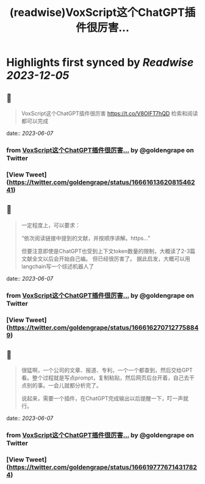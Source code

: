 :PROPERTIES:
:title: (readwise)VoxScript这个ChatGPT插件很厉害...
:END:

:PROPERTIES:
:author: [[goldengrape on Twitter]]
:full-title: "VoxScript这个ChatGPT插件很厉害..."
:category: [[tweets]]
:url: https://twitter.com/goldengrape/status/1666161362081546241
:image-url: https://pbs.twimg.com/profile_images/1348266678430302210/dKh2ImrQ.jpg
:END:

* Highlights first synced by [[Readwise]] [[2023-12-05]]
** 📌
#+BEGIN_QUOTE
VoxScript这个ChatGPT插件很厉害
https://t.co/V8OIFT7hQD
检索和阅读都可以完成 
#+END_QUOTE
    date:: [[2023-06-07]]
*** from _VoxScript这个ChatGPT插件很厉害..._ by @goldengrape on Twitter
*** [View Tweet](https://twitter.com/goldengrape/status/1666161362081546241)
** 📌
#+BEGIN_QUOTE
一定程度上，可以要求：

“依次阅读链接中提到的文献，并按顺序讲解。https...”

但要注意即使是ChatGPT也受到上下文token数量的限制，大概读了2-3篇文献全文以后会开始自己编。
但已经很厉害了。
据此启发，大概可以用langchain写一个综述机器人了 
#+END_QUOTE
    date:: [[2023-06-07]]
*** from _VoxScript这个ChatGPT插件很厉害..._ by @goldengrape on Twitter
*** [View Tweet](https://twitter.com/goldengrape/status/1666162707127758849)
** 📌
#+BEGIN_QUOTE
很猛啊，一个公司的文章、报道、专利，一个一个都查到，然后交给GPT看。整个过程就是写点prompt，复制粘贴，然后网页后台开着，自己去干点别的事。一会儿就都分析完了。

说起来，需要一个插件，在ChatGPT完成输出以后提醒一下，叮一声就行。 
#+END_QUOTE
    date:: [[2023-06-07]]
*** from _VoxScript这个ChatGPT插件很厉害..._ by @goldengrape on Twitter
*** [View Tweet](https://twitter.com/goldengrape/status/1666197776714317824)